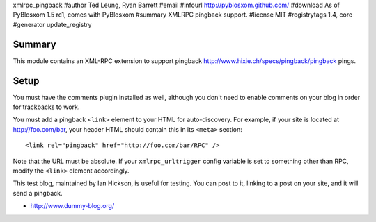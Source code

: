 xmlrpc_pingback
#author Ted Leung, Ryan Barrett
#email 
#infourl http://pyblosxom.github.com/
#download As of PyBlosxom 1.5 rc1, comes with PyBlosxom
#summary XMLRPC pingback support.
#license MIT
#registrytags 1.4, core
#generator update_registry

Summary
=======

This module contains an XML-RPC extension to support pingback
http://www.hixie.ch/specs/pingback/pingback pings.


Setup
=====

You must have the comments plugin installed as well, although you
don't need to enable comments on your blog in order for trackbacks to
work.

You must add a pingback ``<link>`` element to your HTML for
auto-discovery. For example, if your site is located at
http://foo.com/bar, your header HTML should contain this in its ``<meta>``
section::

   <link rel="pingback" href="http://foo.com/bar/RPC" />

Note that the URL must be absolute.  If your ``xmlrpc_urltrigger``
config variable is set to something other than RPC, modify the
``<link>`` element accordingly.

This test blog, maintained by Ian Hickson, is useful for testing. You
can post to it, linking to a post on your site, and it will send a
pingback.

* http://www.dummy-blog.org/
